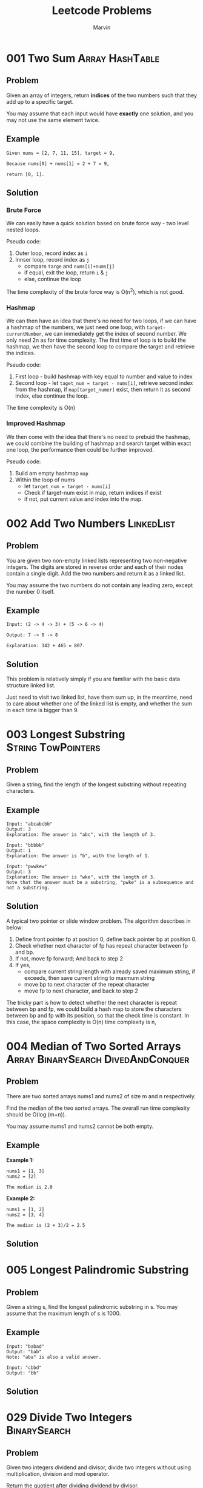 #+TITLE: Leetcode Problems
#+AUTHOR: Marvin
#+PROPERTY: LOGGING nil

* 001 Two Sum :Array:HashTable:
:PROPERTIES:
:Difficulty: Easy
:END:
** Problem

Given an array of integers, return *indices* of the two numbers such that they
add up to a specific target.

You may assume that each input would have *exactly* one solution, and you may
not use the same element twice.

** Example
#+BEGIN_EXAMPLE
Given nums = [2, 7, 11, 15], target = 9,

Because nums[0] + nums[1] = 2 + 7 = 9,

return [0, 1].
#+END_EXAMPLE

** Solution
*** Brute Force
We can easily have a quick solution based on brute force way - two level nested
loops.

Pseudo code:
1. Outer loop, record index as =i=
2. Innser loop, record index as =j=
   - compare =targe= and =nums[i]+nums[j]=
   - if equal, exit the loop, return =i= & =j=
   - else, continue the loop

The time complexity of the brute force way is O(n^2), which is not good.
*** Hashmap
We can then have an idea that there's no need for two loops, if we can have a
hashmap of the numbers, we just need one loop, with =target-currentNumber=, we
can immediately get the index of second number. We only need 2n as for time
complexity. The first time of loop is to build the hashmap, we then have the
second loop to compare the target and retrieve the indices.

Pseudo code:
1. First loop - build hashmap with key equal to number and value to index
2. Second loop - let =taget_num = target - nums[i]=, retrieve second index from
   the hashmap, if =map[target_numer]= exist, then return it as second index,
   else continue the loop.

The time complexity is O(n)

*** Improved Hashmap
We then come with the idea that there's no need to prebuid the hashmap, we could
combine the building of hashmap and search target within exact one loop, the
performance then could be further improved.

Pseudo code:
1. Build am empty hashmap =map=
2. Within the loop of nums
   - let =target_num = target - nums[i]=
   - Check if target-num exist in map, return indices if exist
   - if not, put current value and index into the map.

* 002 Add Two Numbers :LinkedList:
:PROPERTIES:
:Difficulty: Medium
:END:
** Problem

You are given two non-empty linked lists representing two non-negative integers.
The digits are stored in reverse order and each of their nodes contain a single
digit. Add the two numbers and return it as a linked list.


You may assume the two numbers do not contain any leading zero, except the
number 0 itself.

** Example
#+BEGIN_EXAMPLE
Input: (2 -> 4 -> 3) + (5 -> 6 -> 4)

Output: 7 -> 0 -> 8

Explanation: 342 + 465 = 807.
#+END_EXAMPLE

** Solution
This problem is relatively simply if you are familiar with the basic data
structure linked list.

Just need to visit two linked list, have them sum up, in the meantime, need to
care about whether one of the linked list is empty, and whether the sum in each
time is bigger than 9.
* 003 Longest Substring :String:TowPointers:
:PROPERTIES:
:Difficulty: Medium
:END:
** Problem
Given a string, find the length of the longest substring without repeating characters.
** Example
#+BEGIN_EXAMPLE
Input: "abcabcbb"
Output: 3
Explanation: The answer is "abc", with the length of 3.
#+END_EXAMPLE

#+BEGIN_EXAMPLE
Input: "bbbbb"
Output: 1
Explanation: The answer is "b", with the length of 1.
#+END_EXAMPLE

#+BEGIN_EXAMPLE
Input: "pwwkew"
Output: 3
Explanation: The answer is "wke", with the length of 3.
Note that the answer must be a substring, "pwke" is a subsequence and not a substring.
#+END_EXAMPLE

** Solution
A typical two pointer or slide window problem.
The algorithm describes in below:
1. Define front pointer fp at position 0, define back pointer bp at position 0.
2. Check whether next character of fp has repeat character between fp and bp.
3. If not, move fp forward; And back to step 2
4. If yes,
   - compare current string length with already saved maximum string, if
     exceeds, then save current string to maxmum string
   - move bp to next character of the repeat character
   - move fp to next character, and back to step 2

The tricky part is how to detect whether the next character is repeat between bp
and fp, we could build a hash map to store the characters between bp and fp with
its position, so that the check time is constant. In this case, the space
complexity is O(n) time complexity is n,
* 004 Median of Two Sorted Arrays :Array:BinarySearch:DivedAndConquer:
:PROPERTIES:
:Difficulty: Hard
:Link:     https://leetcode.com/problems/median-of-two-sorted-arrays/
:END:
:PROPERTIES:
:Difficulty: Hard
:END:
** Problem
There are two sorted arrays nums1 and nums2 of size m and n respectively.

Find the median of the two sorted arrays. The overall run time complexity should be O(log (m+n)).

You may assume nums1 and nums2 cannot be both empty.
** Example
*Example 1:*
#+BEGIN_EXAMPLE
nums1 = [1, 3]
nums2 = [2]

The median is 2.0
#+END_EXAMPLE

*Example 2:*
#+BEGIN_EXAMPLE
nums1 = [1, 2]
nums2 = [3, 4]

The median is (2 + 3)/2 = 2.5
#+END_EXAMPLE

** Solution
* 005 Longest Palindromic Substring
:PROPERTIES:
:Difficulty: Medium
:END:
** Problem
Given a string s, find the longest palindromic substring in s. You may assume that the maximum length of s is 1000.
** Example
#+BEGIN_EXAMPLE
Input: "babad"
Output: "bab"
Note: "aba" is also a valid answer.
#+END_EXAMPLE

#+BEGIN_EXAMPLE
Input: "cbbd"
Output: "bb"
#+END_EXAMPLE

** Solution

* 029 Divide Two Integers :BinarySearch:
:PROPERTIES:
:Difficulty: Medium
:END:
** Problem
Given two integers dividend and divisor, divide two integers without using multiplication, division and mod operator.

Return the quotient after dividing dividend by divisor.

The integer division should truncate toward zero, which means losing its fractional part. For example, truncate(8.345) = 8 and truncate(-2.7335) = -2.
** Example
#+BEGIN_EXAMPLE
Input: dividend = 10, divisor = 3
Output: 3
Explanation: 10/3 = truncate(3.33333..) = 3.
#+END_EXAMPLE

#+BEGIN_EXAMPLE
Input: dividend = 7, divisor = -3
Output: -2
Explanation: 7/-3 = truncate(-2.33333..) = -2.
#+END_EXAMPLE


** Solution

* 143 Reorder List :LinkedList:
:PROPERTIES:
:Difficulty: Medium
:END:
:LOGBOOK:
CLOCK: [2020-07-04 Sat 15:24]--[2020-07-04 Sat 17:46] =>  2:22
CLOCK: [2020-07-04 Sat 10:38]--[2020-07-04 Sat 11:50] =>  1:12
:END:
** Problem
Given a singly linked list L: L0→L1→…→Ln-1→Ln,
reorder it to: L0→Ln→L1→Ln-1→L2→Ln-2→…

You may not modify the values in the list's nodes, only nodes itself may be
changed.

** Example
#+BEGIN_EXAMPLE
Given 1->2->3->4, reorder it to 1->4->2->3.
#+END_EXAMPLE

#+BEGIN_EXAMPLE
Given 1->2->3->4->5, reorder it to 1->5->2->4->3.
#+END_EXAMPLE

** Solution
*** First Try
We first get a reversed linked list, and then we travel the two linked list in
the same time until the value meet (The middle value).
The time complexity will be 2n or O(n), space complexity will be n or O(n).

Question: how we know we should stop, or how shall we know it's middle value.
Answer: It's singly linked list, so we can simple compare with the value, value
from the natual linked list should always left than or equal than the reversed
order one, and at one point, they will meet with the same value, then should
stop the loop.

currL -> L0;
nextL -> L1;
currRL > Ln;

L0->Ln;
currL -> L1;
nextL -> Ln-1;
currRL -> L2;

Failed, reason is the assumption which the linked list is ordered is incorrect,
in this case, we can only do the count for the reverse part. That's quite ugly.
*** Second Try
For linked list, we have so called "fast-slow-pointer", which means we set two
points to do the travesal of the singly linked list, slow pointer goes
one step in one round, while fast pointer goes two steps in one round, so when
fast pointer reach the end, we could imagine that the slow pointer exactly
stopped in the middle of the list.

Second step is, start at the middle position (slow->next), we start to reverse
the list, by the end of this step, we have two list, one is the natual list
pointd by head, the other is reversed from tail pointed by tail.

Last step is to compose the new list with the two lists, it's pretty easy step
to go.
* 167 Two Sum II :Array:TwoPointers:
:PROPERTIES:
:Difficulty: Easy
:END:
** Problem
Given an array of integers that is already sorted in ascending order, find two
numbers such that they add up to a specific target number.

The function twoSum should return indices of the two numbers such that they add
up to the target, where index1 must be less than index2.

*Note*:
- Your returned answers (both index1 and index2) are not zero-based.
- You may assume that each input would have exactly one solution and you may not
  use the same element twice.

** Example

#+BEGIN_EXAMPLE
Input: numbers = [2,7,11,15], target = 9

Output: [1,2]

Explanation: The sum of 2 and 7 is 9. Therefore index1 = 1, index2 = 2.
#+END_EXAMPLE
** Solution
*** Binary Search
We could of course still use the hasmap solution, which has both time and space
complexity of ~O(n)~. However, since the array is sorted, with the keyword
~sorted~, binary search jump into my mind. In this case, time complexity would
be O(n*log(n)), which is worse, but there's no extra space needed.

Pseudo Code:
#+BEGIN_EXAMPLE
1. Loop the array =numbers= with index =i=:
   - let =y=target-numbers[i]=
   - Do binary search of =y= on =numbers= (low = i)
   - If found, return [i+1,j+1]
#+END_EXAMPLE
*** Two Pointers
Apparently, ~O(n*logn)~ seems is not a good solution. We then can think
something of ~quick sort~, which uses two points, we can adapt the same idea
with keeping no extra space used but lowered the time complexity to ~O(n)~.

Pseudo Code:
#+BEGIN_EXAMPLE
1. Put the =lo= pointer to 0 and =hi= pointer to =lengh-1=
2. Set =y=target-numbers[lo]=, compare and move =hi= until =y>=numbers[hi]=
3. If =y!=numbers[hi]=, move lo forward, and repeat step 2.
#+END_EXAMPLE
* 445 Add Two Numbers II :LinkedList:
:PROPERTIES:
:Difficulty: Medium
:END:
** Problem
You are given two non-empty linked lists representing two non-negative
integers. The most significant digit comes first and each of their nodes contain
a single digit. Add the two numbers and return it as a linked list.

You may assume the two numbers do not contain any leading zero, except the number 0 itself.

Follow up:
What if you cannot modify the input lists? In other words, reversing the lists is not allowed.

** Example
#+BEGIN_EXAMPLE
Input: (7 -> 2 -> 4 -> 3) + (5 -> 6 -> 4)
Output: 7 -> 8 -> 0 -> 7
#+END_EXAMPLE
** Solution
One option would be reverse the two linked list, then we can follow the same solution as in problem [[*Solution][002 Add Two numbers]].
In this case, what we can do is the reverse of linked list. This is easy to do.


While the follow up says, we cannot reverse the list, so we need to figure other option. The similar function would be use a StackList.
